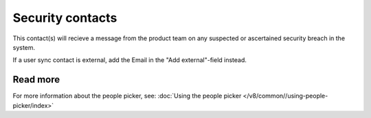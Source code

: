 Security contacts
=====================================

This contact(s) will recieve a message from the product team on any suspected or ascertained security breach in the system.

If a user sync contact is external, add the Email in the "Add external"-field instead.

Read more
*****************
For more information about the people picker, see: :doc:`Using the people picker </v8/common//using-people-picker/index>`

